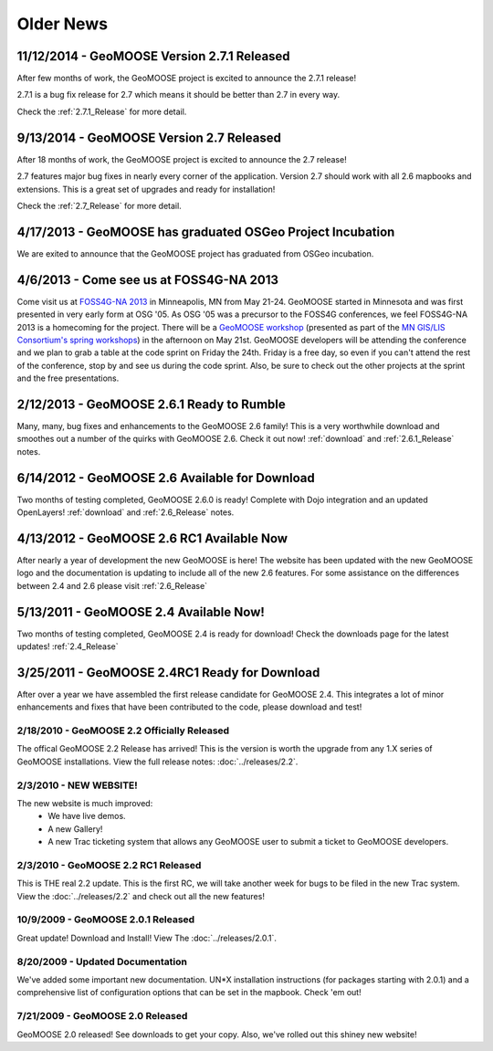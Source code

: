 Older News
=============


11/12/2014 - GeoMOOSE Version 2.7.1 Released
--------------------------------------------

After few months of work, the GeoMOOSE project is excited to announce the 2.7.1 release!

2.7.1 is a bug fix release for 2.7 which means it should be better than 2.7 in every way.

Check the :ref:`2.7.1_Release` for more detail.

9/13/2014 - GeoMOOSE Version 2.7 Released
-----------------------------------------

After 18 months of work, the GeoMOOSE project is excited to announce the 2.7 release!

2.7 features major bug fixes in nearly every corner of the application. Version 2.7
should work with all 2.6 mapbooks and extensions.  This is a great set of upgrades
and ready for installation!

Check the :ref:`2.7_Release` for more detail. 

4/17/2013 - GeoMOOSE has graduated OSGeo Project Incubation
-----------------------------------------------------------
We are exited to announce that the GeoMOOSE project has graduated from 
OSGeo incubation.

4/6/2013 - Come see us at FOSS4G-NA 2013
---------------------------------------- 

Come visit us at `FOSS4G-NA 2013 <http://foss4g-na.org>`_ in Minneapolis, MN
from May 21-24.  GeoMOOSE started in Minnesota and was first presented in very
early form at OSG '05.  As OSG '05 was a precursor to the FOSS4G conferences,
we feel FOSS4G-NA 2013 is a homecoming for the project.  There will be a
`GeoMOOSE workshop <https://m360.mngislis.org/event/session.aspx?id=86848>`_
(presented as part of the `MN GIS/LIS Consortium's spring workshops
<https://m360.mngislis.org/event.aspx?eventID=76603>`_) in the afternoon on May
21st.  GeoMOOSE developers will be  attending the conference and we plan to
grab a table at the code sprint on Friday the 24th.  Friday is a free day, so
even if you can't attend the rest of the conference, stop by and see us during
the code sprint. Also, be sure to check out the other projects at the sprint
and the free presentations.

2/12/2013 - GeoMOOSE 2.6.1 Ready to Rumble
------------------------------------------
Many, many, bug fixes and enhancements to the GeoMOOSE 2.6 family! This is a very worthwhile download and smoothes out a number of the quirks with GeoMOOSE 2.6.  Check it out now! :ref:`download` and :ref:`2.6.1_Release` notes.

6/14/2012 - GeoMOOSE 2.6 Available for Download
-----------------------------------------------
Two months of testing completed, GeoMOOSE 2.6.0 is ready! Complete with Dojo integration and an updated OpenLayers!  :ref:`download` and :ref:`2.6_Release`  notes.

4/13/2012 - GeoMOOSE 2.6 RC1 Available Now
------------------------------------------
After nearly a year of development the new GeoMOOSE is here! The website has been updated with the new GeoMOOSE logo and the documentation is updating to include all of the new 2.6 features.  For some assistance on the differences between 2.4 and 2.6 please visit :ref:`2.6_Release` 

5/13/2011 - GeoMOOSE 2.4 Available Now!
---------------------------------------
Two months of testing completed, GeoMOOSE 2.4 is ready for download!  Check the downloads page for the latest updates!  :ref:`2.4_Release`


3/25/2011 - GeoMOOSE 2.4RC1 Ready for Download
----------------------------------------------
After over a year we have assembled the first release candidate for GeoMOOSE 2.4.  This integrates a lot of minor enhancements and fixes that have been contributed to the code, please download and test!



2/18/2010 - GeoMOOSE 2.2 Officially Released
^^^^^^^^^^^^^^^^^^^^^^^^^^^^^^^^^^^^^^^^^^^^^
The offical GeoMOOSE 2.2 Release has arrived!  This is the version is worth the upgrade from any 1.X series of GeoMOOSE installations.  View the full release notes: :doc:`../releases/2.2`.

2/3/2010 - NEW WEBSITE!
^^^^^^^^^^^^^^^^^^^^^^^
The new website is much improved:
 * We have live demos.
 * A new Gallery!
 * A new Trac ticketing system that allows any GeoMOOSE user to submit a ticket to GeoMOOSE developers.

2/3/2010 - GeoMOOSE 2.2 RC1 Released
^^^^^^^^^^^^^^^^^^^^^^^^^^^^^^^^^^^^
This is THE real 2.2 update.  This is the first RC, we will take another week for bugs to be filed in the new Trac system. View the :doc:`../releases/2.2` and check out all the new features!


10/9/2009 - GeoMOOSE 2.0.1 Released
^^^^^^^^^^^^^^^^^^^^^^^^^^^^^^^^^^^
Great update! Download and Install! View The :doc:`../releases/2.0.1`.

8/20/2009 - Updated Documentation
^^^^^^^^^^^^^^^^^^^^^^^^^^^^^^^^^
We've added some important new documentation.  UN*X installation instructions (for packages starting with 2.0.1) and a comprehensive list of configuration options that can be set in the mapbook.  Check 'em out!

7/21/2009 - GeoMOOSE 2.0 Released
^^^^^^^^^^^^^^^^^^^^^^^^^^^^^^^^^

GeoMOOSE 2.0 released! See downloads to get your copy.  Also, we've rolled out this shiney new website!

